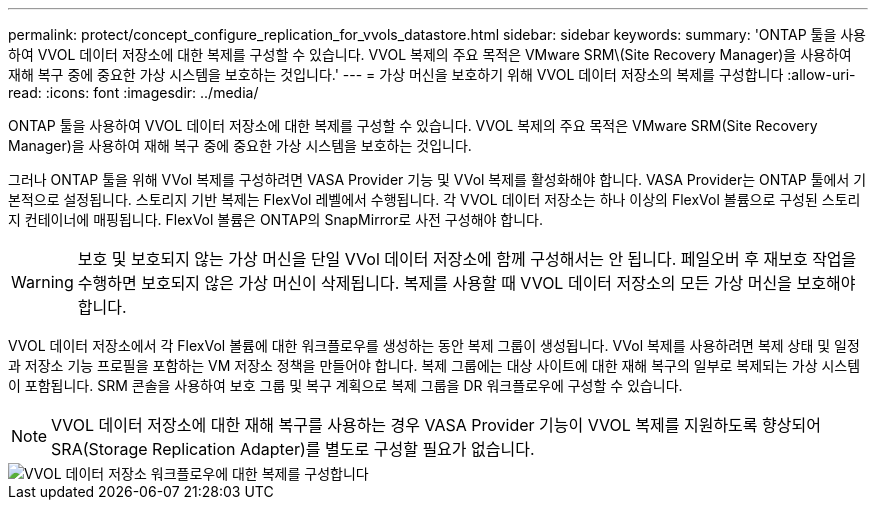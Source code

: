 ---
permalink: protect/concept_configure_replication_for_vvols_datastore.html 
sidebar: sidebar 
keywords:  
summary: 'ONTAP 툴을 사용하여 VVOL 데이터 저장소에 대한 복제를 구성할 수 있습니다. VVOL 복제의 주요 목적은 VMware SRM\(Site Recovery Manager)을 사용하여 재해 복구 중에 중요한 가상 시스템을 보호하는 것입니다.' 
---
= 가상 머신을 보호하기 위해 VVOL 데이터 저장소의 복제를 구성합니다
:allow-uri-read: 
:icons: font
:imagesdir: ../media/


[role="lead"]
ONTAP 툴을 사용하여 VVOL 데이터 저장소에 대한 복제를 구성할 수 있습니다. VVOL 복제의 주요 목적은 VMware SRM(Site Recovery Manager)을 사용하여 재해 복구 중에 중요한 가상 시스템을 보호하는 것입니다.

그러나 ONTAP 툴을 위해 VVol 복제를 구성하려면 VASA Provider 기능 및 VVol 복제를 활성화해야 합니다. VASA Provider는 ONTAP 툴에서 기본적으로 설정됩니다. 스토리지 기반 복제는 FlexVol 레벨에서 수행됩니다. 각 VVOL 데이터 저장소는 하나 이상의 FlexVol 볼륨으로 구성된 스토리지 컨테이너에 매핑됩니다. FlexVol 볼륨은 ONTAP의 SnapMirror로 사전 구성해야 합니다.


WARNING: 보호 및 보호되지 않는 가상 머신을 단일 VVol 데이터 저장소에 함께 구성해서는 안 됩니다. 페일오버 후 재보호 작업을 수행하면 보호되지 않은 가상 머신이 삭제됩니다. 복제를 사용할 때 VVOL 데이터 저장소의 모든 가상 머신을 보호해야 합니다.

VVOL 데이터 저장소에서 각 FlexVol 볼륨에 대한 워크플로우를 생성하는 동안 복제 그룹이 생성됩니다. VVol 복제를 사용하려면 복제 상태 및 일정과 저장소 기능 프로필을 포함하는 VM 저장소 정책을 만들어야 합니다. 복제 그룹에는 대상 사이트에 대한 재해 복구의 일부로 복제되는 가상 시스템이 포함됩니다. SRM 콘솔을 사용하여 보호 그룹 및 복구 계획으로 복제 그룹을 DR 워크플로우에 구성할 수 있습니다.


NOTE: VVOL 데이터 저장소에 대한 재해 복구를 사용하는 경우 VASA Provider 기능이 VVOL 복제를 지원하도록 향상되어 SRA(Storage Replication Adapter)를 별도로 구성할 필요가 없습니다.

image::../media/vvols_replication.png[VVOL 데이터 저장소 워크플로우에 대한 복제를 구성합니다]
